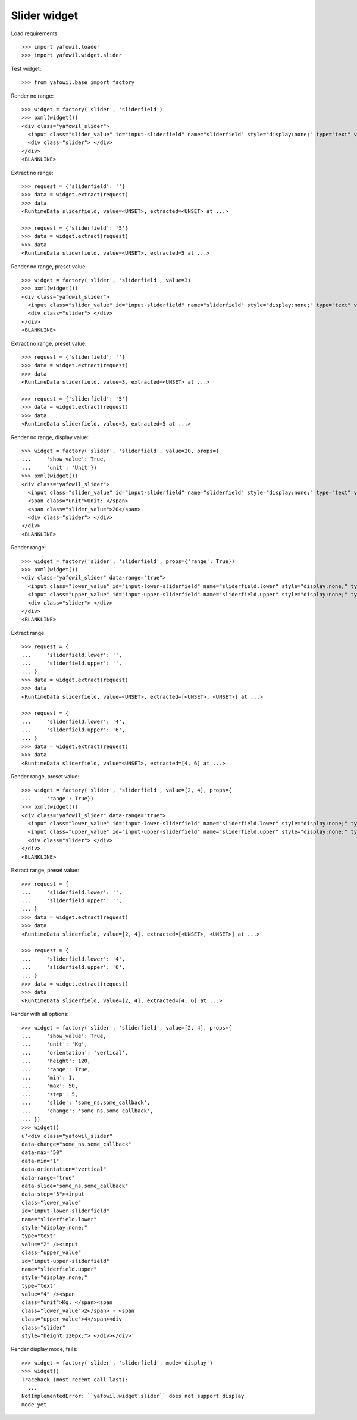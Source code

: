 Slider widget
=============

Load requirements::

    >>> import yafowil.loader
    >>> import yafowil.widget.slider

Test widget::

    >>> from yafowil.base import factory

Render no range::

    >>> widget = factory('slider', 'sliderfield')
    >>> pxml(widget())
    <div class="yafowil_slider">
      <input class="slider_value" id="input-sliderfield" name="sliderfield" style="display:none;" type="text" value=""/>
      <div class="slider"> </div>
    </div>
    <BLANKLINE>

Extract no range::

    >>> request = {'sliderfield': ''}
    >>> data = widget.extract(request)
    >>> data
    <RuntimeData sliderfield, value=<UNSET>, extracted=<UNSET> at ...>

    >>> request = {'sliderfield': '5'}
    >>> data = widget.extract(request)
    >>> data
    <RuntimeData sliderfield, value=<UNSET>, extracted=5 at ...>

Render no range, preset value::

    >>> widget = factory('slider', 'sliderfield', value=3)
    >>> pxml(widget())
    <div class="yafowil_slider">
      <input class="slider_value" id="input-sliderfield" name="sliderfield" style="display:none;" type="text" value="3"/>
      <div class="slider"> </div>
    </div>
    <BLANKLINE>

Extract no range, preset value::

    >>> request = {'sliderfield': ''}
    >>> data = widget.extract(request)
    >>> data
    <RuntimeData sliderfield, value=3, extracted=<UNSET> at ...>

    >>> request = {'sliderfield': '5'}
    >>> data = widget.extract(request)
    >>> data
    <RuntimeData sliderfield, value=3, extracted=5 at ...>

Render no range, display value::

    >>> widget = factory('slider', 'sliderfield', value=20, props={
    ...     'show_value': True,
    ...     'unit': 'Unit'})
    >>> pxml(widget())
    <div class="yafowil_slider">
      <input class="slider_value" id="input-sliderfield" name="sliderfield" style="display:none;" type="text" value="20"/>
      <span class="unit">Unit: </span>
      <span class="slider_value">20</span>
      <div class="slider"> </div>
    </div>
    <BLANKLINE>

Render range::

    >>> widget = factory('slider', 'sliderfield', props={'range': True})
    >>> pxml(widget())
    <div class="yafowil_slider" data-range="true">
      <input class="lower_value" id="input-lower-sliderfield" name="sliderfield.lower" style="display:none;" type="text" value=""/>
      <input class="upper_value" id="input-upper-sliderfield" name="sliderfield.upper" style="display:none;" type="text" value=""/>
      <div class="slider"> </div>
    </div>
    <BLANKLINE>

Extract range::

    >>> request = {
    ...     'sliderfield.lower': '',
    ...     'sliderfield.upper': '',
    ... }
    >>> data = widget.extract(request)
    >>> data
    <RuntimeData sliderfield, value=<UNSET>, extracted=[<UNSET>, <UNSET>] at ...>

    >>> request = {
    ...     'sliderfield.lower': '4',
    ...     'sliderfield.upper': '6',
    ... }
    >>> data = widget.extract(request)
    >>> data
    <RuntimeData sliderfield, value=<UNSET>, extracted=[4, 6] at ...>

Render range, preset value::

    >>> widget = factory('slider', 'sliderfield', value=[2, 4], props={
    ...     'range': True})
    >>> pxml(widget())
    <div class="yafowil_slider" data-range="true">
      <input class="lower_value" id="input-lower-sliderfield" name="sliderfield.lower" style="display:none;" type="text" value="2"/>
      <input class="upper_value" id="input-upper-sliderfield" name="sliderfield.upper" style="display:none;" type="text" value="4"/>
      <div class="slider"> </div>
    </div>
    <BLANKLINE>

Extract range, preset value::

    >>> request = {
    ...     'sliderfield.lower': '',
    ...     'sliderfield.upper': '',
    ... }
    >>> data = widget.extract(request)
    >>> data
    <RuntimeData sliderfield, value=[2, 4], extracted=[<UNSET>, <UNSET>] at ...>

    >>> request = {
    ...     'sliderfield.lower': '4',
    ...     'sliderfield.upper': '6',
    ... }
    >>> data = widget.extract(request)
    >>> data
    <RuntimeData sliderfield, value=[2, 4], extracted=[4, 6] at ...>

Render with all options::

    >>> widget = factory('slider', 'sliderfield', value=[2, 4], props={
    ...     'show_value': True,
    ...     'unit': 'Kg',
    ...     'orientation': 'vertical',
    ...     'height': 120,
    ...     'range': True,
    ...     'min': 1,
    ...     'max': 50,
    ...     'step': 5,
    ...     'slide': 'some_ns.some_callback',
    ...     'change': 'some_ns.some_callback',
    ... })
    >>> widget()
    u'<div class="yafowil_slider" 
    data-change="some_ns.some_callback" 
    data-max="50" 
    data-min="1" 
    data-orientation="vertical" 
    data-range="true" 
    data-slide="some_ns.some_callback" 
    data-step="5"><input 
    class="lower_value" 
    id="input-lower-sliderfield" 
    name="sliderfield.lower" 
    style="display:none;" 
    type="text" 
    value="2" /><input 
    class="upper_value" 
    id="input-upper-sliderfield" 
    name="sliderfield.upper" 
    style="display:none;" 
    type="text" 
    value="4" /><span 
    class="unit">Kg: </span><span 
    class="lower_value">2</span> - <span 
    class="upper_value">4</span><div 
    class="slider" 
    style="height:120px;"> </div></div>'

Render display mode, fails::

    >>> widget = factory('slider', 'sliderfield', mode='display')
    >>> widget()
    Traceback (most recent call last):
      ...
    NotImplementedError: ``yafowil.widget.slider`` does not support display 
    mode yet
